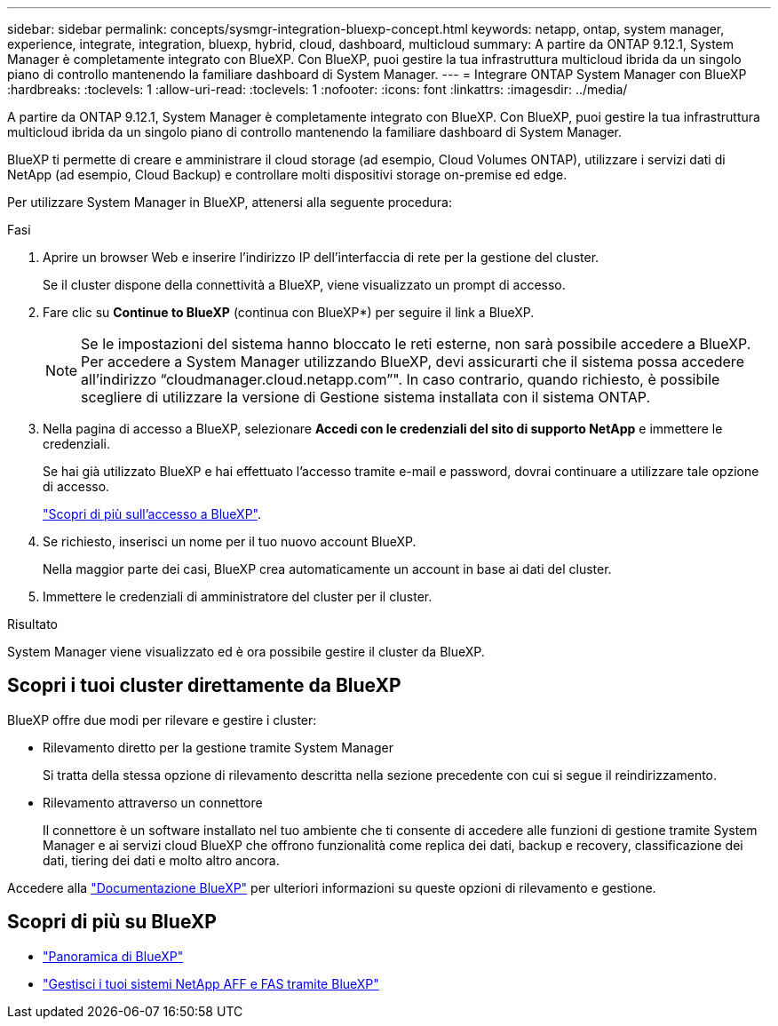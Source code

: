 ---
sidebar: sidebar 
permalink: concepts/sysmgr-integration-bluexp-concept.html 
keywords: netapp, ontap, system manager, experience, integrate, integration, bluexp, hybrid, cloud, dashboard, multicloud 
summary: A partire da ONTAP 9.12.1, System Manager è completamente integrato con BlueXP. Con BlueXP, puoi gestire la tua infrastruttura multicloud ibrida da un singolo piano di controllo mantenendo la familiare dashboard di System Manager. 
---
= Integrare ONTAP System Manager con BlueXP
:hardbreaks:
:toclevels: 1
:allow-uri-read: 
:toclevels: 1
:nofooter: 
:icons: font
:linkattrs: 
:imagesdir: ../media/


[role="lead"]
A partire da ONTAP 9.12.1, System Manager è completamente integrato con BlueXP. Con BlueXP, puoi gestire la tua infrastruttura multicloud ibrida da un singolo piano di controllo mantenendo la familiare dashboard di System Manager.

BlueXP ti permette di creare e amministrare il cloud storage (ad esempio, Cloud Volumes ONTAP), utilizzare i servizi dati di NetApp (ad esempio, Cloud Backup) e controllare molti dispositivi storage on-premise ed edge.

Per utilizzare System Manager in BlueXP, attenersi alla seguente procedura:

.Fasi
. Aprire un browser Web e inserire l'indirizzo IP dell'interfaccia di rete per la gestione del cluster.
+
Se il cluster dispone della connettività a BlueXP, viene visualizzato un prompt di accesso.

. Fare clic su *Continue to BlueXP* (continua con BlueXP*) per seguire il link a BlueXP.
+

NOTE: Se le impostazioni del sistema hanno bloccato le reti esterne, non sarà possibile accedere a BlueXP.  Per accedere a System Manager utilizzando BlueXP, devi assicurarti che il sistema possa accedere all'indirizzo "`cloudmanager.cloud.netapp.com`"".  In caso contrario, quando richiesto, è possibile scegliere di utilizzare la versione di Gestione sistema installata con il sistema ONTAP.

. Nella pagina di accesso a BlueXP, selezionare *Accedi con le credenziali del sito di supporto NetApp* e immettere le credenziali.
+
Se hai già utilizzato BlueXP e hai effettuato l'accesso tramite e-mail e password, dovrai continuare a utilizzare tale opzione di accesso.

+
https://docs.netapp.com/us-en/cloud-manager-setup-admin/task-logging-in.html["Scopri di più sull'accesso a BlueXP"^].

. Se richiesto, inserisci un nome per il tuo nuovo account BlueXP.
+
Nella maggior parte dei casi, BlueXP crea automaticamente un account in base ai dati del cluster.

. Immettere le credenziali di amministratore del cluster per il cluster.


.Risultato
System Manager viene visualizzato ed è ora possibile gestire il cluster da BlueXP.



== Scopri i tuoi cluster direttamente da BlueXP

BlueXP offre due modi per rilevare e gestire i cluster:

* Rilevamento diretto per la gestione tramite System Manager
+
Si tratta della stessa opzione di rilevamento descritta nella sezione precedente con cui si segue il reindirizzamento.

* Rilevamento attraverso un connettore
+
Il connettore è un software installato nel tuo ambiente che ti consente di accedere alle funzioni di gestione tramite System Manager e ai servizi cloud BlueXP che offrono funzionalità come replica dei dati, backup e recovery, classificazione dei dati, tiering dei dati e molto altro ancora.



Accedere alla https://docs.netapp.com/us-en/cloud-manager-family/index.html["Documentazione BlueXP"^] per ulteriori informazioni su queste opzioni di rilevamento e gestione.



== Scopri di più su BlueXP

* https://docs.netapp.com/us-en/bluexp-setup-admin/concept-overview.html["Panoramica di BlueXP"^]
* https://docs.netapp.com/us-en/cloud-manager-ontap-onprem/index.html["Gestisci i tuoi sistemi NetApp AFF e FAS tramite BlueXP"^]


